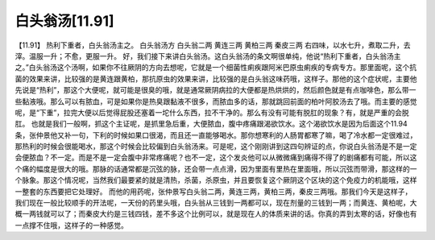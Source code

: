 白头翁汤[11.91]
======================

【11.91】  热利下重者，白头翁汤主之。
白头翁汤方
白头翁二两  黄连三两  黄柏三两  秦皮三两
右四味，以水七升，煮取二升，去滓。温服一升；不愈，更服一升。
好，我们接下来讲白头翁汤。这白头翁汤的条文啊很单纯，他说“热利下重者，白头翁汤主之。”白头翁汤这个汤啊，如果你不往厥阴的方向去想呢，它就是一个细菌性痢疾跟阿米巴原虫痢疾的专病专方。那里面呢，这个抗菌的效果来讲，比较强的是黄连跟黄柏，那抗原虫的效果来讲，比较强的是白头翁这味药哦，这样子。那他的这个症状呢，主要他先说是“热利”，那这个大便呢，就可能是很臭的哦，就是通常厥阴病拉的大便都是热烘烘的，然后颜色就是有点咖啡色，那么带一些黏液哦。那么可以有脓血，可是如果你是热臭跟黏液不很多，而脓血多的话，那就跳回前面的柏叶阿胶汤去了哦。而主要的感觉呢，是“下重”，拉完大便以后觉得屁股还塞着一坨什么东西，拉不干净的。那么有没有可能有脱肛的现象？有，就是严重的会脱肛。
也就是我们一般啊，抓这个主证呢，是抓里急后重，大便脓血，腹中疼痛跟渴欲饮水。这个渴欲饮水是因为后面这个11.94条，张仲景他又补一句，下利的时候如果口很渴，而且还一直能够喝水。那你想寒利的人肠胃都寒了嘛，喝了冷水都一定很难过，那热利的时候会很能喝水，那这个时候会比较偏到白头翁汤来。可是呢，这个刚刚讲到这四句辨证的点，你说白头翁汤是不是一定会便脓血？不一定。而是不是一定会腹中非常疼痛呢？也不一定，这个发炎他可以从微微痛到痛得不得了的剧痛都有可能，所以这个痛的幅度是很大的哦。那脉的话通常都是沉弦的脉，还会带一点点滑，因为里面有里热在里面哦，所以沉弦而带滑，那这样的一个脉象。那这个情况呢，当然我们最要紧的就是清热，杀菌，杀原虫，并且要恢复这个厥阴这个区块的这个免疫力的机能哦，这样一整套的东西要把它处理好。
而他的用药呢，张仲景写白头翁二两，黄连三两，黄柏三两，秦皮三两哦。那我们今天是这样子，我们现在一般比较顺手的开法呢，一天份的药里头哦，白头翁从三钱到一两都可以，现在剂量的三钱到一两；而黄连、黄柏呢，大概一两钱就可以了；而秦皮大约是三钱四钱，差不多这个比例可以，就是现在人的体质来讲的话。你真的弄到太寒的话，好像也有一点撑不住哦，这样子的一种感觉。
